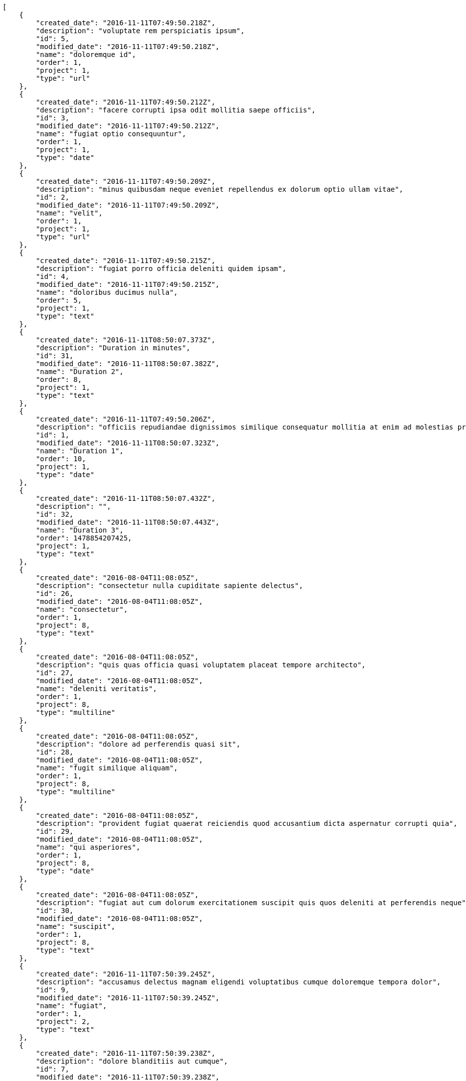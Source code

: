[source,json]
----
[
    {
        "created_date": "2016-11-11T07:49:50.218Z",
        "description": "voluptate rem perspiciatis ipsum",
        "id": 5,
        "modified_date": "2016-11-11T07:49:50.218Z",
        "name": "doloremque id",
        "order": 1,
        "project": 1,
        "type": "url"
    },
    {
        "created_date": "2016-11-11T07:49:50.212Z",
        "description": "facere corrupti ipsa odit mollitia saepe officiis",
        "id": 3,
        "modified_date": "2016-11-11T07:49:50.212Z",
        "name": "fugiat optio consequuntur",
        "order": 1,
        "project": 1,
        "type": "date"
    },
    {
        "created_date": "2016-11-11T07:49:50.209Z",
        "description": "minus quibusdam neque eveniet repellendus ex dolorum optio ullam vitae",
        "id": 2,
        "modified_date": "2016-11-11T07:49:50.209Z",
        "name": "velit",
        "order": 1,
        "project": 1,
        "type": "url"
    },
    {
        "created_date": "2016-11-11T07:49:50.215Z",
        "description": "fugiat porro officia deleniti quidem ipsam",
        "id": 4,
        "modified_date": "2016-11-11T07:49:50.215Z",
        "name": "doloribus ducimus nulla",
        "order": 5,
        "project": 1,
        "type": "text"
    },
    {
        "created_date": "2016-11-11T08:50:07.373Z",
        "description": "Duration in minutes",
        "id": 31,
        "modified_date": "2016-11-11T08:50:07.382Z",
        "name": "Duration 2",
        "order": 8,
        "project": 1,
        "type": "text"
    },
    {
        "created_date": "2016-11-11T07:49:50.206Z",
        "description": "officiis repudiandae dignissimos similique consequatur mollitia at enim ad molestias praesentium",
        "id": 1,
        "modified_date": "2016-11-11T08:50:07.323Z",
        "name": "Duration 1",
        "order": 10,
        "project": 1,
        "type": "date"
    },
    {
        "created_date": "2016-11-11T08:50:07.432Z",
        "description": "",
        "id": 32,
        "modified_date": "2016-11-11T08:50:07.443Z",
        "name": "Duration 3",
        "order": 1478854207425,
        "project": 1,
        "type": "text"
    },
    {
        "created_date": "2016-08-04T11:08:05Z",
        "description": "consectetur nulla cupiditate sapiente delectus",
        "id": 26,
        "modified_date": "2016-08-04T11:08:05Z",
        "name": "consectetur",
        "order": 1,
        "project": 8,
        "type": "text"
    },
    {
        "created_date": "2016-08-04T11:08:05Z",
        "description": "quis quas officia quasi voluptatem placeat tempore architecto",
        "id": 27,
        "modified_date": "2016-08-04T11:08:05Z",
        "name": "deleniti veritatis",
        "order": 1,
        "project": 8,
        "type": "multiline"
    },
    {
        "created_date": "2016-08-04T11:08:05Z",
        "description": "dolore ad perferendis quasi sit",
        "id": 28,
        "modified_date": "2016-08-04T11:08:05Z",
        "name": "fugit similique aliquam",
        "order": 1,
        "project": 8,
        "type": "multiline"
    },
    {
        "created_date": "2016-08-04T11:08:05Z",
        "description": "provident fugiat quaerat reiciendis quod accusantium dicta aspernatur corrupti quia",
        "id": 29,
        "modified_date": "2016-08-04T11:08:05Z",
        "name": "qui asperiores",
        "order": 1,
        "project": 8,
        "type": "date"
    },
    {
        "created_date": "2016-08-04T11:08:05Z",
        "description": "fugiat aut cum dolorum exercitationem suscipit quis quos deleniti at perferendis neque",
        "id": 30,
        "modified_date": "2016-08-04T11:08:05Z",
        "name": "suscipit",
        "order": 1,
        "project": 8,
        "type": "text"
    },
    {
        "created_date": "2016-11-11T07:50:39.245Z",
        "description": "accusamus delectus magnam eligendi voluptatibus cumque doloremque tempora dolor",
        "id": 9,
        "modified_date": "2016-11-11T07:50:39.245Z",
        "name": "fugiat",
        "order": 1,
        "project": 2,
        "type": "text"
    },
    {
        "created_date": "2016-11-11T07:50:39.238Z",
        "description": "dolore blanditiis aut cumque",
        "id": 7,
        "modified_date": "2016-11-11T07:50:39.238Z",
        "name": "nulla aliquid dolor",
        "order": 1,
        "project": 2,
        "type": "text"
    },
    {
        "created_date": "2016-11-11T07:50:39.241Z",
        "description": "pariatur repudiandae porro",
        "id": 8,
        "modified_date": "2016-11-11T07:50:39.241Z",
        "name": "officiis porro",
        "order": 1,
        "project": 2,
        "type": "date"
    },
    {
        "created_date": "2016-11-11T07:50:39.254Z",
        "description": "expedita recusandae nisi cum labore ex officiis nesciunt",
        "id": 10,
        "modified_date": "2016-11-11T07:50:39.254Z",
        "name": "repudiandae",
        "order": 1,
        "project": 2,
        "type": "text"
    },
    {
        "created_date": "2016-11-11T07:50:39.236Z",
        "description": "quasi quas aspernatur fuga labore nobis a porro sit praesentium aliquid",
        "id": 6,
        "modified_date": "2016-11-11T07:50:39.236Z",
        "name": "saepe",
        "order": 1,
        "project": 2,
        "type": "url"
    },
    {
        "created_date": "2016-11-11T07:51:29.559Z",
        "description": "necessitatibus modi repudiandae excepturi nobis doloremque nulla esse",
        "id": 13,
        "modified_date": "2016-11-11T07:51:29.559Z",
        "name": "error debitis",
        "order": 1,
        "project": 3,
        "type": "url"
    },
    {
        "created_date": "2016-11-11T07:51:29.566Z",
        "description": "ipsa magnam aspernatur a quam eum natus",
        "id": 15,
        "modified_date": "2016-11-11T07:51:29.566Z",
        "name": "illum et inventore",
        "order": 1,
        "project": 3,
        "type": "url"
    },
    {
        "created_date": "2016-11-11T07:51:29.553Z",
        "description": "cumque quaerat magni asperiores praesentium earum accusamus quibusdam ex velit",
        "id": 11,
        "modified_date": "2016-11-11T07:51:29.553Z",
        "name": "itaque officia odio",
        "order": 1,
        "project": 3,
        "type": "date"
    },
    {
        "created_date": "2016-11-11T07:51:29.562Z",
        "description": "ipsa natus ea perspiciatis amet",
        "id": 14,
        "modified_date": "2016-11-11T07:51:29.562Z",
        "name": "similique",
        "order": 1,
        "project": 3,
        "type": "date"
    },
    {
        "created_date": "2016-11-11T07:51:29.556Z",
        "description": "quam excepturi atque labore a eaque error commodi",
        "id": 12,
        "modified_date": "2016-11-11T07:51:29.556Z",
        "name": "voluptatem voluptas voluptatibus",
        "order": 1,
        "project": 3,
        "type": "date"
    },
    {
        "created_date": "2016-11-11T07:52:17.031Z",
        "description": "reiciendis eligendi laudantium doloribus itaque id at corporis nam tempora cum",
        "id": 20,
        "modified_date": "2016-11-11T07:52:17.031Z",
        "name": "debitis aliquam quo",
        "order": 1,
        "project": 4,
        "type": "url"
    },
    {
        "created_date": "2016-11-11T07:52:16.994Z",
        "description": "odio qui eveniet distinctio",
        "id": 18,
        "modified_date": "2016-11-11T07:52:16.994Z",
        "name": "ex distinctio quas",
        "order": 1,
        "project": 4,
        "type": "date"
    },
    {
        "created_date": "2016-11-11T07:52:17.009Z",
        "description": "nesciunt quibusdam repudiandae adipisci quaerat tempora nisi illum consequuntur nobis ducimus",
        "id": 19,
        "modified_date": "2016-11-11T07:52:17.009Z",
        "name": "fugiat rem",
        "order": 1,
        "project": 4,
        "type": "multiline"
    },
    {
        "created_date": "2016-11-11T07:52:16.964Z",
        "description": "dignissimos impedit recusandae non quod iste veniam minus voluptas earum",
        "id": 16,
        "modified_date": "2016-11-11T07:52:16.964Z",
        "name": "molestias officiis nulla",
        "order": 1,
        "project": 4,
        "type": "multiline"
    },
    {
        "created_date": "2016-11-11T07:52:16.979Z",
        "description": "sit labore error nulla",
        "id": 17,
        "modified_date": "2016-11-11T07:52:16.979Z",
        "name": "nemo",
        "order": 1,
        "project": 4,
        "type": "date"
    },
    {
        "created_date": "2016-11-11T07:53:01.480Z",
        "description": "provident culpa explicabo nobis fugiat impedit tempora",
        "id": 25,
        "modified_date": "2016-11-11T07:53:01.480Z",
        "name": "cumque voluptate reiciendis",
        "order": 1,
        "project": 7,
        "type": "text"
    },
    {
        "created_date": "2016-11-11T07:53:01.460Z",
        "description": "eaque labore inventore quia aut maiores laboriosam",
        "id": 23,
        "modified_date": "2016-11-11T07:53:01.460Z",
        "name": "nihil",
        "order": 1,
        "project": 7,
        "type": "multiline"
    },
    {
        "created_date": "2016-11-11T07:53:01.440Z",
        "description": "corrupti velit id quia voluptatibus dignissimos",
        "id": 21,
        "modified_date": "2016-11-11T07:53:01.440Z",
        "name": "nisi cupiditate",
        "order": 1,
        "project": 7,
        "type": "date"
    }
]
----
